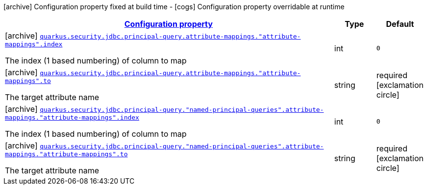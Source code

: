 [.configuration-legend]
icon:archive[title=Fixed at build time] Configuration property fixed at build time - icon:cogs[title=Overridable at runtime]️ Configuration property overridable at runtime 

[.configuration-reference, cols="80,.^10,.^10"]
|===

h|[[quarkus-elytron-security-jdbc-attribute-mapping-config_configuration]]link:#quarkus-elytron-security-jdbc-attribute-mapping-config_configuration[Configuration property]
h|Type
h|Default

a|icon:archive[title=Fixed at build time] [[quarkus-elytron-security-jdbc-attribute-mapping-config_quarkus.security.jdbc.principal-query.attribute-mappings.-attribute-mappings-.index]]`link:#quarkus-elytron-security-jdbc-attribute-mapping-config_quarkus.security.jdbc.principal-query.attribute-mappings.-attribute-mappings-.index[quarkus.security.jdbc.principal-query.attribute-mappings."attribute-mappings".index]`

[.description]
--
The index (1 based numbering) of column to map
--|int 
|`0`


a|icon:archive[title=Fixed at build time] [[quarkus-elytron-security-jdbc-attribute-mapping-config_quarkus.security.jdbc.principal-query.attribute-mappings.-attribute-mappings-.to]]`link:#quarkus-elytron-security-jdbc-attribute-mapping-config_quarkus.security.jdbc.principal-query.attribute-mappings.-attribute-mappings-.to[quarkus.security.jdbc.principal-query.attribute-mappings."attribute-mappings".to]`

[.description]
--
The target attribute name
--|string 
|required icon:exclamation-circle[title=Configuration property is required]


a|icon:archive[title=Fixed at build time] [[quarkus-elytron-security-jdbc-attribute-mapping-config_quarkus.security.jdbc.principal-query.-named-principal-queries-.attribute-mappings.-attribute-mappings-.index]]`link:#quarkus-elytron-security-jdbc-attribute-mapping-config_quarkus.security.jdbc.principal-query.-named-principal-queries-.attribute-mappings.-attribute-mappings-.index[quarkus.security.jdbc.principal-query."named-principal-queries".attribute-mappings."attribute-mappings".index]`

[.description]
--
The index (1 based numbering) of column to map
--|int 
|`0`


a|icon:archive[title=Fixed at build time] [[quarkus-elytron-security-jdbc-attribute-mapping-config_quarkus.security.jdbc.principal-query.-named-principal-queries-.attribute-mappings.-attribute-mappings-.to]]`link:#quarkus-elytron-security-jdbc-attribute-mapping-config_quarkus.security.jdbc.principal-query.-named-principal-queries-.attribute-mappings.-attribute-mappings-.to[quarkus.security.jdbc.principal-query."named-principal-queries".attribute-mappings."attribute-mappings".to]`

[.description]
--
The target attribute name
--|string 
|required icon:exclamation-circle[title=Configuration property is required]

|===